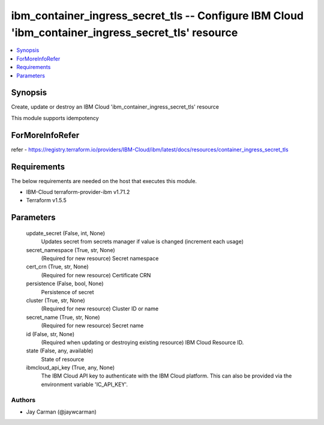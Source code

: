 
ibm_container_ingress_secret_tls -- Configure IBM Cloud 'ibm_container_ingress_secret_tls' resource
===================================================================================================

.. contents::
   :local:
   :depth: 1


Synopsis
--------

Create, update or destroy an IBM Cloud 'ibm_container_ingress_secret_tls' resource

This module supports idempotency


ForMoreInfoRefer
----------------
refer - https://registry.terraform.io/providers/IBM-Cloud/ibm/latest/docs/resources/container_ingress_secret_tls

Requirements
------------
The below requirements are needed on the host that executes this module.

- IBM-Cloud terraform-provider-ibm v1.71.2
- Terraform v1.5.5



Parameters
----------

  update_secret (False, int, None)
    Updates secret from secrets manager if value is changed (increment each usage)


  secret_namespace (True, str, None)
    (Required for new resource) Secret namespace


  cert_crn (True, str, None)
    (Required for new resource) Certificate CRN


  persistence (False, bool, None)
    Persistence of secret


  cluster (True, str, None)
    (Required for new resource) Cluster ID or name


  secret_name (True, str, None)
    (Required for new resource) Secret name


  id (False, str, None)
    (Required when updating or destroying existing resource) IBM Cloud Resource ID.


  state (False, any, available)
    State of resource


  ibmcloud_api_key (True, any, None)
    The IBM Cloud API key to authenticate with the IBM Cloud platform. This can also be provided via the environment variable 'IC_API_KEY'.













Authors
~~~~~~~

- Jay Carman (@jaywcarman)

